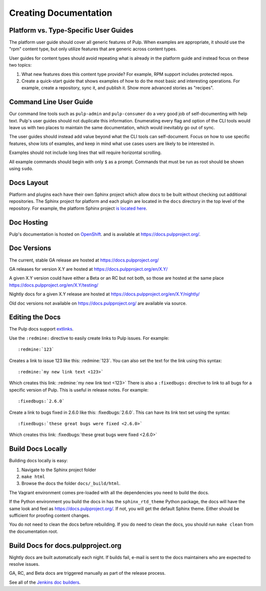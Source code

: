 Creating Documentation
======================

Platform vs. Type-Specific User Guides
--------------------------------------

The platform user guide should cover all generic features of Pulp. When examples
are appropriate, it should use the "rpm" content type, but only utilize features
that are generic across content types.

User guides for content types should avoid repeating what is already in the
platform guide and instead focus on these two topics:

1. What new features does this content type provide? For example, RPM support
   includes protected repos.

2. Create a quick-start guide that shows examples of how to do the most basic
   and interesting operations. For example, create a repository, sync it, and
   publish it. Show more advanced stories as "recipes".

Command Line User Guide
-----------------------

Our command line tools such as ``pulp-admin`` and ``pulp-consumer`` do a very
good job of self-documenting with help text. Pulp's user guides should not
duplicate this information. Enumerating every flag and option of the CLI tools
would leave us with two places to maintain the same documentation, which would
inevitably go out of sync.

The user guides should instead add value beyond what the CLI tools can
self-document. Focus on how to use specific features, show lots of examples, and
keep in mind what use cases users are likely to be interested in.

Examples should not include long lines that will require horizontal scrolling.

All example commands should begin with only ``$`` as a prompt. Commands that
must be run as root should be shown using ``sudo``.

Docs Layout
-----------

Platform and plugins each have their own Sphinx project which allow docs to be
built without checking out additional repositories. The Sphinx project for
platform and each plugin are located in the ``docs`` directory in the top level
of the repository. For example, the platform Sphinx project
`is located here <https://github.com/pulp/pulp/tree/master/docs>`_.

Doc Hosting
-----------

Pulp's documentation is hosted on `OpenShift <https://www.openshift.com/>`_.
and is available at `https://docs.pulpproject.org/ <https://docs.pulpproject.org/>`_.

Doc Versions
------------

The current, stable GA release are hosted at https://docs.pulpproject.org/

GA releases for version X.Y are hosted at https://docs.pulpproject.org/en/X.Y/

A given X.Y version could have either a Beta or an RC but not both, so
those are hosted at the same place https://docs.pulpproject.org/en/X.Y/testing/

Nightly docs for a given X.Y release are hosted at https://docs.pulpproject.org/en/X.Y/nightly/

Old doc versions not available on https://docs.pulpproject.org/ are available via source.

Editing the Docs
----------------

The Pulp docs support `extlinks <http://sphinx-doc.org/ext/extlinks.html>`_.

Use the ``:redmine:`` directive to easily create links to Pulp issues. For
example::

     :redmine:`123`

Creates a link to issue 123 like this: :redmine:`123`. You can also set the
text for the link using this syntax::

     :redmine:`my new link text <123>`

Which creates this link: :redmine:`my new link text <123>` There is also a
``:fixedbugs:`` directive to link to all bugs for a specific version of Pulp.
This is useful in release notes. For example::

     :fixedbugs:`2.6.0`

Create a link to bugs fixed in 2.6.0 like this: :fixedbugs:`2.6.0`. This can
have its link text set using the syntax::

     :fixedbugs:`these great bugs were fixed <2.6.0>`

Which creates this link: :fixedbugs:`these great bugs were fixed <2.6.0>`

Build Docs Locally
------------------

Building docs locally is easy:

1. Navigate to the Sphinx project folder
2. ``make html``
3. Browse the docs the folder ``docs/_build/html``.

The Vagrant environment comes pre-loaded with all the dependencies you need
to build the docs.

If the Python environment you build the docs in has the ``sphinx_rtd_theme``
Python package, the docs will have the same look and feel as
`https://docs.pulpproject.org/ <https://docs.pulpproject.org/>`_. If not,
you will get the default Sphinx theme. Either should be sufficient for
proofing content changes.

You do not need to clean the docs before rebuilding. If you do need to
clean the docs, you should run ``make clean`` from the documentation root.

Build Docs for docs.pulpproject.org
-----------------------------------

Nightly docs are built automatically each night. If builds fail,
e-mail is sent to the docs maintainers who are expected to resolve issues.

GA, RC, and Beta docs are triggered manually as part of the release process.

See all of the `Jenkins doc builders <https://pulp-jenkins.rhev-ci-vms.eng.
rdu2.redhat.com/view/Docs%20Builders/>`_.
